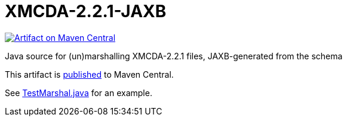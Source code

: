 = XMCDA-2.2.1-JAXB

//image:https://travis-ci.org/oliviercailloux/test-call-xmcda-ws.svg?branch=master["Build Status", link="https://travis-ci.org/oliviercailloux/test-call-xmcda-ws"]
image:https://maven-badges.herokuapp.com/maven-central/io.github.oliviercailloux/xmcda-2.2.1-jaxb/badge.svg["Artifact on Maven Central", link="http://search.maven.org/#search%7Cga%7C1%7Cg%3A%22io.github.oliviercailloux%22%20a%3A%22xmcda-2.2.1-jaxb%22"]

Java source for (un)marshalling XMCDA-2.2.1 files, JAXB-generated from the schema

This artifact is http://search.maven.org/#search%7Cga%7C1%7Cg%3A%22io.github.oliviercailloux%22%20a%3A%22xmcda-2.2.1-jaxb%22[published] to Maven Central.

See https://github.com/oliviercailloux/XMCDA-2.2.1-JAXB/blob/master/src/test/java/io/github/oliviercailloux/xmcda_2_2_1_jaxb/marshal/TestMarshal.java[TestMarshal.java] for an example.
